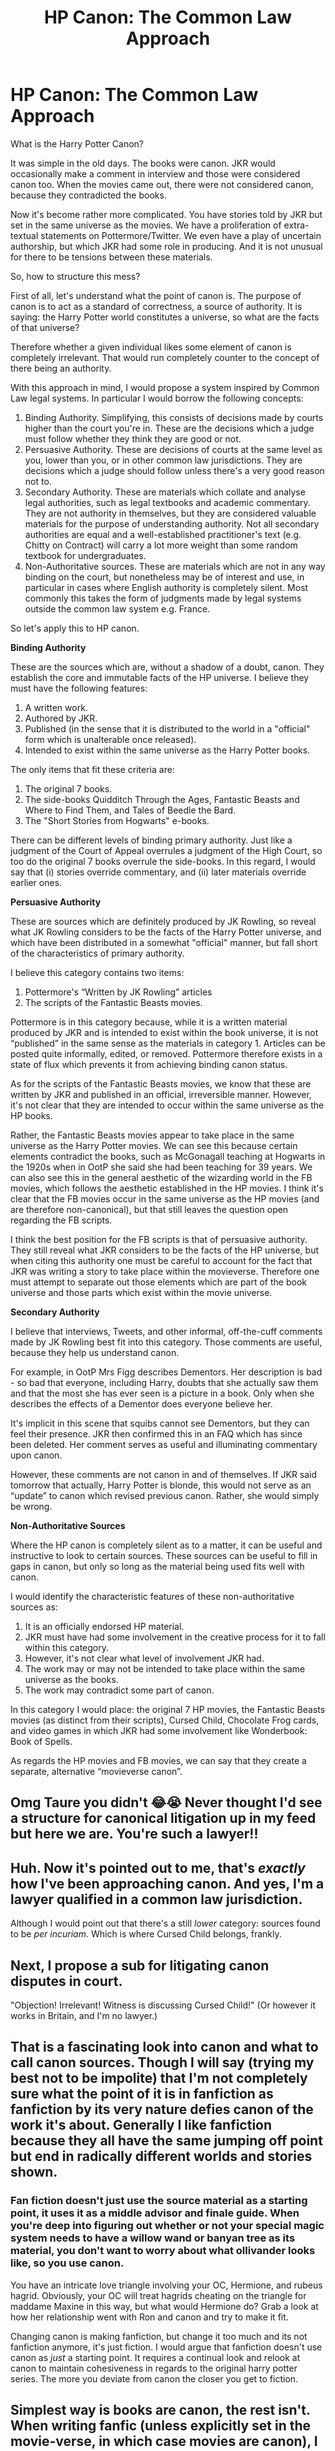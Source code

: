 #+TITLE: HP Canon: The Common Law Approach

* HP Canon: The Common Law Approach
:PROPERTIES:
:Author: Taure
:Score: 109
:DateUnix: 1597916440.0
:DateShort: 2020-Aug-20
:FlairText: Discussion
:END:
What is the Harry Potter Canon?

It was simple in the old days. The books were canon. JKR would occasionally make a comment in interview and those were considered canon too. When the movies came out, there were not considered canon, because they contradicted the books.

Now it's become rather more complicated. You have stories told by JKR but set in the same universe as the movies. We have a proliferation of extra-textual statements on Pottermore/Twitter. We even have a play of uncertain authorship, but which JKR had some role in producing. And it is not unusual for there to be tensions between these materials.

So, how to structure this mess?

First of all, let's understand what the point of canon is. The purpose of canon is to act as a standard of correctness, a source of authority. It is saying: the Harry Potter world constitutes a universe, so what are the facts of that universe?

Therefore whether a given individual likes some element of canon is completely irrelevant. That would run completely counter to the concept of there being an authority.

With this approach in mind, I would propose a system inspired by Common Law legal systems. In particular I would borrow the following concepts:

1. Binding Authority. Simplifying, this consists of decisions made by courts higher than the court you're in. These are the decisions which a judge must follow whether they think they are good or not.
2. Persuasive Authority. These are decisions of courts at the same level as you, lower than you, or in other common law jurisdictions. They are decisions which a judge should follow unless there's a very good reason not to.
3. Secondary Authority. These are materials which collate and analyse legal authorities, such as legal textbooks and academic commentary. They are not authority in themselves, but they are considered valuable materials for the purpose of understanding authority. Not all secondary authorities are equal and a well-established practitioner's text (e.g. Chitty on Contract) will carry a lot more weight than some random textbook for undergraduates.
4. Non-Authoritative sources. These are materials which are not in any way binding on the court, but nonetheless may be of interest and use, in particular in cases where English authority is completely silent. Most commonly this takes the form of judgments made by legal systems outside the common law system e.g. France.

So let's apply this to HP canon.

*Binding Authority*

These are the sources which are, without a shadow of a doubt, canon. They establish the core and immutable facts of the HP universe. I believe they must have the following features:

1. A written work.
2. Authored by JKR.
3. Published (in the sense that it is distributed to the world in a "official" form which is unalterable once released).
4. Intended to exist within the same universe as the Harry Potter books.

The only items that fit these criteria are:

1. The original 7 books.
2. The side-books Quidditch Through the Ages, Fantastic Beasts and Where to Find Them, and Tales of Beedle the Bard.
3. The "Short Stories from Hogwarts" e-books.

There can be different levels of binding primary authority. Just like a judgment of the Court of Appeal overrules a judgment of the High Court, so too do the original 7 books overrule the side-books. In this regard, I would say that (i) stories override commentary, and (ii) later materials override earlier ones.

*Persuasive Authority*

These are sources which are definitely produced by JK Rowling, so reveal what JK Rowling considers to be the facts of the Harry Potter universe, and which have been distributed in a somewhat "official" manner, but fall short of the characteristics of primary authority.

I believe this category contains two items:

1. Pottermore's “Written by JK Rowling” articles
2. The scripts of the Fantastic Beasts movies.

Pottermore is in this category because, while it is a written material produced by JKR and is intended to exist within the book universe, it is not “published” in the same sense as the materials in category 1. Articles can be posted quite informally, edited, or removed. Pottermore therefore exists in a state of flux which prevents it from achieving binding canon status.

As for the scripts of the Fantastic Beasts movies, we know that these are written by JKR and published in an official, irreversible manner. However, it's not clear that they are intended to occur within the same universe as the HP books.

Rather, the Fantastic Beasts movies appear to take place in the same universe as the Harry Potter movies. We can see this because certain elements contradict the books, such as McGonagall teaching at Hogwarts in the 1920s when in OotP she said she had been teaching for 39 years. We can also see this in the general aesthetic of the wizarding world in the FB movies, which follows the aesthetic established in the HP movies. I think it's clear that the FB movies occur in the same universe as the HP movies (and are therefore non-canonical), but that still leaves the question open regarding the FB scripts.

I think the best position for the FB scripts is that of persuasive authority. They still reveal what JKR considers to be the facts of the HP universe, but when citing this authority one must be careful to account for the fact that JKR was writing a story to take place within the movieverse. Therefore one must attempt to separate out those elements which are part of the book universe and those parts which exist within the movie universe.

*Secondary Authority*

I believe that interviews, Tweets, and other informal, off-the-cuff comments made by JK Rowling best fit into this category. Those comments are useful, because they help us understand canon.

For example, in OotP Mrs Figg describes Dementors. Her description is bad - so bad that everyone, including Harry, doubts that she actually saw them and that the most she has ever seen is a picture in a book. Only when she describes the effects of a Dementor does everyone believe her.

It's implicit in this scene that squibs cannot see Dementors, but they can feel their presence. JKR then confirmed this in an FAQ which has since been deleted. Her comment serves as useful and illuminating commentary upon canon.

However, these comments are not canon in and of themselves. If JKR said tomorrow that actually, Harry Potter is blonde, this would not serve as an “update” to canon which revised previous canon. Rather, she would simply be wrong.

*Non-Authoritative Sources*

Where the HP canon is completely silent as to a matter, it can be useful and instructive to look to certain sources. These sources can be useful to fill in gaps in canon, but only so long as the material being used fits well with canon.

I would identify the characteristic features of these non-authoritative sources as:

1. It is an officially endorsed HP material.
2. JKR must have had some involvement in the creative process for it to fall within this category.
3. However, it's not clear what level of involvement JKR had.
4. The work may or may not be intended to take place within the same universe as the books.
5. The work may contradict some part of canon.

In this category I would place: the original 7 HP movies, the Fantastic Beasts movies (as distinct from their scripts), Cursed Child, Chocolate Frog cards, and video games in which JKR had some involvement like Wonderbook: Book of Spells.

As regards the HP movies and FB movies, we can say that they create a separate, alternative “movieverse canon”.


** Omg Taure you didn't 😂😭 Never thought I'd see a structure for canonical litigation up in my feed but here we are. You're such a lawyer!!
:PROPERTIES:
:Author: Bumblerina
:Score: 42
:DateUnix: 1597919087.0
:DateShort: 2020-Aug-20
:END:


** Huh. Now it's pointed out to me, that's /exactly/ how I've been approaching canon. And yes, I'm a lawyer qualified in a common law jurisdiction.

Although I would point out that there's a still /lower/ category: sources found to be /per incuriam/. Which is where Cursed Child belongs, frankly.
:PROPERTIES:
:Author: ConsiderableHat
:Score: 31
:DateUnix: 1597937761.0
:DateShort: 2020-Aug-20
:END:


** Next, I propose a sub for litigating canon disputes in court.

"Objection! Irrelevant! Witness is discussing Cursed Child!" (Or however it works in Britain, and I'm no lawyer.)
:PROPERTIES:
:Author: Impossible-Poetry
:Score: 20
:DateUnix: 1597941330.0
:DateShort: 2020-Aug-20
:END:


** That is a fascinating look into canon and what to call canon sources. Though I will say (trying my best not to be impolite) that I'm not completely sure what the point of it is in fanfiction as fanfiction by its very nature defies canon of the work it's about. Generally I like fanfiction because they all have the same jumping off point but end in radically different worlds and stories shown.
:PROPERTIES:
:Author: Griff1203
:Score: 13
:DateUnix: 1597935634.0
:DateShort: 2020-Aug-20
:END:

*** Fan fiction doesn't just use the source material as a starting point, it uses it as a middle advisor and finale guide. When you're deep into figuring out whether or not your special magic system needs to have a willow wand or banyan tree as its material, you don't want to worry about what ollivander looks like, so you use canon.

You have an intricate love triangle involving your OC, Hermione, and rubeus hagrid. Obviously, your OC will treat hagrids cheating on the triangle for maddame Maxine in this way, but what would Hermione do? Grab a look at how her relationship went with Ron and canon and try to make it fit.

Changing canon is making fanfiction, but change it too much and its not fanfiction anymore, it's just fiction. I would argue that fanfiction doesn't use canon as /just/ a starting point. It requires a continual look and relook at canon to maintain cohesiveness in regards to the original harry potter series. The more you deviate from canon the closer you get to fiction.
:PROPERTIES:
:Author: DaGeek247
:Score: 17
:DateUnix: 1597941808.0
:DateShort: 2020-Aug-20
:END:


** Simplest way is books are canon, the rest isn't. When writing fanfic (unless explicitly set in the movie-verse, in which case movies are canon), I generally treat books as canon and use or discard the rest as it suits my purposes.
:PROPERTIES:
:Author: AntonBrakhage
:Score: 20
:DateUnix: 1597924572.0
:DateShort: 2020-Aug-20
:END:

*** I vote for this. The 7 books hold primacy, where they contradict themselves, I choose what interpretation works for me.

Movies and play = authorised fanfic.

JKR's statements & interviews = twaffle that is occasionally vaguely interesting. The woman claims to not re-read her own writing and frequently contradicts herself /and/ her books and she can't even count. (Black Family Tree. Enough said!)

Anything else = if I like it I might adopt it. Or foster it for a little. It has no authority whatsoever, it's value is in how well it entertains me.
:PROPERTIES:
:Author: ancientsnarkydragon
:Score: 21
:DateUnix: 1597926327.0
:DateShort: 2020-Aug-20
:END:


** As Taure copy-pasted this topic from DLP, I figure I can do the same:

I'm not sure how well this approach really works.

The problem with it is that 'canon' isn't really a single, unified, non-contradictory unit of knowledge. It is not curated by any authority into a form that allows it to be used as a meaningful measure. It is a collection of semi-random snippets and statements, from a variety of different sources such that even within the books themselves, you might have different levels of reliability thanks to the unreliability of the characters within the story. And that's not even getting into areas where seemingly reliable statements may not match up to reliable observations (McGonagall, I'm looking at you).

I am reminded of how the idea of 'canon' is regarded in Tolkien. There, there's an understanding that the 'canon' (if that's the right word for it) develops over time. One just needs to look at things like Balrogs, or the nature of Orcs to see that while there /are/ some statements from Tolkien on those subjects, his thoughts changed over time, and the stories themselves slowly changed with them. The issue is, that there are still places were 'old' ideas were left in, which seem to be incompatible with the newer ones.

Tolkien nerds don't tend to get hung up about that though. Usually, the issue is simply addressed as an uncertainty, with multiple possible interpretations, each of them having potential support in the form of Tolkien-sourced statements at different points in time.

Basically, if we apply Tolkien-fan logic to Rowling, we'd treat every twitter post, Pottermore entry, spin off and novel as equal. In the cases where they contradict, there's no /need/ to choose between them, or make up convoluted excuses. Rowling's vision for her world/characters changed subtly over time, just like Tolkien's. If you want to write 'canon-compliant' fanfiction, choose the version that works best for the story you want to write, state that you are doing so, and go to town.

Really, the fixation on acting as if the Harry Potter world somehow has some kind of transcendental existence which must be unified and internally consistent, and which is only imperfectly expressed by the works that describe it, is baffling. It is a constructed world, built up over years. It's never going to be wholly consistent, and that's /fine/.
:PROPERTIES:
:Author: SteelbadgerMk2
:Score: 16
:DateUnix: 1597936659.0
:DateShort: 2020-Aug-20
:END:

*** The difference is that Tolkien's worldbuilding is amazing, and JKR's is shit. The canon of the tolkienverse gives the whole history of Arda, a creation story, and much more. HP canon is wholly focused on 7 years and entirely from the perspective of one character who never explores outside of Hogwarts/Diagon Ally. We don't know the history of the WW or even it's scope.
:PROPERTIES:
:Author: SwordOfRome11
:Score: 17
:DateUnix: 1597941564.0
:DateShort: 2020-Aug-20
:END:

**** Tolkien's novels are a vehicle to show of the worldbuilding he did. Rowling's worldbuilding exists solely in the service of the narrative with little thought to the implications on the setting.
:PROPERTIES:
:Author: datcatburd
:Score: 6
:DateUnix: 1597968253.0
:DateShort: 2020-Aug-21
:END:

***** I mean yah ur absolutely correct. Their audiences are totally different.
:PROPERTIES:
:Author: SwordOfRome11
:Score: 3
:DateUnix: 1597995956.0
:DateShort: 2020-Aug-21
:END:


**** u/Tsorovar:
#+begin_quote
  The difference is that Tolkien's worldbuilding is amazing, and JKR's is shit.
#+end_quote

How is that a difference? Even absolutely awful writing still has a canon. What works for one /must/ be able to work for all the others, or else your definitions are pure caprice
:PROPERTIES:
:Author: Tsorovar
:Score: 2
:DateUnix: 1597993499.0
:DateShort: 2020-Aug-21
:END:

***** The difference is in the context of the canon. Tolkien's world has its whole history for the most part fleshed out, whereas for Hp we have a thorough understanding of 7 years and then a big question mark for almost everything else. Thus when regarding this like conflicting statements like the original comment was talking about, the context for whatever the conflict is is most likely there with Tolkien, whereas with Hp unless it's something that took place during the book series context is probably missing.
:PROPERTIES:
:Author: SwordOfRome11
:Score: 6
:DateUnix: 1597995913.0
:DateShort: 2020-Aug-21
:END:


*** Seems a bit odd to have the same discussion in two places at once, but ok.

#+begin_quote
  The problem with it is that 'canon' isn't really a single, unified, non-contradictory unit of knowledge.
#+end_quote

That's exactly the problem that this approach is designed to tackle, by addressing the fact that there are different sources and treating them in accordance with the nature of that source.

Your approach essentially boils down to saying that all universes are fictional and flawed so you can only ever have Doylist discussions about them, discussing them by reference to author decisions and motivations. The problem with this is that people /want/ to have Watsonian discussions - that is, discussions about the universe as if it were real.

Fan communities exist entirely because people want to have those discussions about the fictional world they love to inhabit in their imaginations. To constantly force the conversation onto Doylist terms - "Harry didn't come back to life because Lily's blood, he came back because JKR wrote him as Jesus" - is about as welcome as Amber Heard's shit in a bed. Frankly, people who insist on the Doylist approach remind me of people who refuse to read because it's just words on a page - it's a fundamental failure of imagination.

Ultimately, people care about canon because they want to have those discussions, and in order for those discussions to occur there needs to be a standard of correctness. Otherwise it's just two people stating their equally baseless opinions, without ever being able to engage with the other person's opinions, because there is no common ground between them. They're just talking past each other and would have had an equally productive conversation with a wall.
:PROPERTIES:
:Author: Taure
:Score: 11
:DateUnix: 1597938874.0
:DateShort: 2020-Aug-20
:END:

**** Agree with this completely, though I wouldn't have been able to put it so eloquently. It's honestly baffling the amount of people on this thread who just wanna shut down this conversation, especially the ones who are pretty rude about it; I think it's super weird and frankly no fun at all. Why poop on the party?
:PROPERTIES:
:Author: yazzledore
:Score: 3
:DateUnix: 1598016758.0
:DateShort: 2020-Aug-21
:END:


** It's fandom. The 'canon' is a loose agreement on basic assumptions, and given that Rowling isn't much of a stickler for continuity or worldbuilding her own self it's hard to take even the source material as a final authority.
:PROPERTIES:
:Author: datcatburd
:Score: 3
:DateUnix: 1597968198.0
:DateShort: 2020-Aug-21
:END:


** Cool, but irrelevant. You're no more an arbiter of canon than anyone else here. The only person who gets to decide what canon is is J. K. Rowling herself. Canon is the authoritative statement of what is or isn't true in a fictional world. The only person with the authority to make authoritative statements is the author. For the purposes of writing fanfiction it doesn't matter anyway, since fic authors are able to include or exclude whatever elements they like.

Also, it's pretty clear you decided what would go into each category /and then/ came up with reasons to justify it. Your definition of binding authority is written pretty clearly with the intention of excluding Pottermore and Fantastic Beasts.

Your definition of published does not exist anywhere else in the world. Articles released on the internet are considered "published" under all definitions, legal and otherwise. Even if we accept the "unalterable" argument, there have been changes made in later editions of the original books; they also cannot be considered binding under your definition.

And if the fact that some things in Fantastic Beasts contradict the books disqualifies them, then why aren't most of the books themselves disqualified, given that they contradict each other at times? The existence of contradiction is an extremely dubious ground on which to argue that they're not intended to exist in the same universe as the books. You even say that "later materials override earlier ones"; why would you mention that if not acknowledging that contradictions are going to exist between works? But for you, contradiction creates a problem only for one set of works, not for any of the others.

Overall, this obsession with saying "X isn't canon" is pointless and exists only for emotional reasons. If something people don't like, such as Cursed Child, is canon, then they feel that the canon they're invested in as a fan is devalued. Or, at least, that the canonical works they do like are devalued. We've seen it from the very beginning, with people trying to argue that the epilogue wasn't canon, or even that the last two books weren't canon. It's stupid. The question of whether something is canon is completely unrelated to the extent to which you enjoy it---something a fanfiction community /should/ be able to understand better than anyone. But everyone persists in wanting some external justification for "liking Harry Potter" but not liking particular works that are part of the Harry Potter universe.
:PROPERTIES:
:Author: Tsorovar
:Score: 3
:DateUnix: 1597993345.0
:DateShort: 2020-Aug-21
:END:


** The real answer is that the universe is far too unstable and contradictory even in prime materials that it doesn't really matter. From word of author Fantastic Beasts might have the same canon legitimacy as the books but the movies that adapted the books don't (simply because of things that don't make sense like the whole Harry-eye fiasco, no Peeves in Hogwarts etc...)

So it's hard to discern what actually matters/what actually trumps what. Especially when the prime materials also clash in meaning. Take a look at Magic itself, in the original HP books Magic, isn't really a "physical" entity, it is merely the means in which a Wizard performs his craft. It leaves traces as Dumbledore has said, and it applies importance and significance to things like numbers or events.

​

But Magic itself is not a tangible force that one can see. Hence the whole Magical Core fiasco and all these things people used as a means of measuring Magical "Talent" like it's Star Wars with midochlorians. Yet, Fantastic Beasts state it is not only physical but can manifest.
:PROPERTIES:
:Author: TheismIsUnstoppable
:Score: 2
:DateUnix: 1597968346.0
:DateShort: 2020-Aug-21
:END:


** As a Law student I am in love with this
:PROPERTIES:
:Author: eatingvmint
:Score: 2
:DateUnix: 1597994637.0
:DateShort: 2020-Aug-21
:END:


** I love this. I wonder if there's a way to include “number of times mentioned” in this framework. I can't think of an actual example from HP, but in GRRM's ASOIAF there's an example of him accidentally changing someone's eye color --- what do we do with cases like that? For example, if in the epilogue she'd mentioned Harry's blue eyes, even though she's said they're green a hundred times, does that supersede the original mentions even though it happened later? I should think not.

Perhaps earlier mentions take precedence over later ones if and only if the number of earlier mentions > n_(later mentions).
:PROPERTIES:
:Author: yazzledore
:Score: 2
:DateUnix: 1598017785.0
:DateShort: 2020-Aug-21
:END:


** That seems rather complex and unecessary. Literal rule-lawyering about what is and isn't canon run contrary to what canon is: canon is the shared knowledge about the HP universe.

If there is a fact most fan of the serie will know about it, then that fact is canon: changing it without warning your readers might annoy them because you're changing something they know about the universe they want to be reading about. Fanfiction is all about writing in a shared universe - so if you change basic thing about it, you need to warn.

Conversely, a source from Pottermore or Twitter that you can hardly expect your readers to even know about is not canon because you cannot assume your readers would know about it and write accordingly. And conversely, you can change that fact easily and without warning, since most would not notice.

So what canon is what most people know about the serie. This include the books, and a few well-known factlets from outside the books, like Dumbledore being gay.

​

The contraposition to that is that if you need to resort to legalese argument to justify why your chosen factlet is canon, it is not canon.
:PROPERTIES:
:Author: Pempelune
:Score: 4
:DateUnix: 1597933168.0
:DateShort: 2020-Aug-20
:END:

*** I totally agree. This is why Haphne is Canon.
:PROPERTIES:
:Author: Sescquatch
:Score: 13
:DateUnix: 1597934889.0
:DateShort: 2020-Aug-20
:END:

**** The moment he heard her name called for the OWL, Harry knew that he had found the love of his life.
:PROPERTIES:
:Author: Hellstrike
:Score: 7
:DateUnix: 1597939055.0
:DateShort: 2020-Aug-20
:END:


**** Lol exactly what I was thinking
:PROPERTIES:
:Author: lordofnite18
:Score: 2
:DateUnix: 1597961511.0
:DateShort: 2020-Aug-21
:END:


*** u/DaGeek247:
#+begin_quote
  canon is the shared knowledge about the HP universe.
#+end_quote

No it's not, that's fanon. The whole point of this post was to distinguish between what happened, and what people believe happened.
:PROPERTIES:
:Author: DaGeek247
:Score: 4
:DateUnix: 1597941981.0
:DateShort: 2020-Aug-20
:END:


** The 7 books are Canon. The rest just depends on our preferences. That's how I see it.
:PROPERTIES:
:Author: schrodinger978
:Score: 3
:DateUnix: 1597935181.0
:DateShort: 2020-Aug-20
:END:


** Huh? In any case, I perceive first seven books as Canon, not movies. Special causes would be like the blood curse that could be utilized, but isn't necessarily Canon.
:PROPERTIES:
:Author: CuriousLurkerPresent
:Score: 2
:DateUnix: 1597951213.0
:DateShort: 2020-Aug-20
:END:


** For a more legal rebuttal, I disagree with the common law approach. JKR is the ultimate authority, yes - but that means everything published by her counts. Assuming she would make a mistake or that a particular passage or text wasn't actually approved by her isn't acceptable in that case - she is the ultimate authority, and as such, has the authority to alter earlier statements.

That means we have two ground rules to consider when interpreting "canon": "newer beats older" and "specific beats general". Which means something stated in book 7, if contradicting something in book 1, takes precedence, and that something stated in general will not take precedence over a more specific statement. Like "magical beings are defined by..." compared to "this specific creature isn't a magical being" (even though it might meet the requirements stated earlier). Which also means that something stated by her later takes precedence even over the books. So, if she says Harry is blond, then that would be canon. (It would be stupid - but JKR is the ultimate authority over HP and not bound to her earlier statements. She can retcon things as she likes.)

Trying to pick and choose what we like from canon remains picking and choosing what we like from canon, whether we dress it up as a legal approach or not as soon as we attempt to limit JKR's authority to define HP
:PROPERTIES:
:Author: Starfox5
:Score: 1
:DateUnix: 1597992372.0
:DateShort: 2020-Aug-21
:END:

*** So if JKR declared tomorrow that Harry was blond, that would make it so?

This is a very unusual approach to canon. A canon is traditionally a series of authoritative works - namely, the books of the bible considered to be "official". The concept of canon is inherently tied into the idea of there being a fixed, published set of works, and the idea that statements made by people can be canon in the same way that writings are is unusual.

JKR may well be the Pope of the HP universe, but the Pope cannot declare the Bible wrong.
:PROPERTIES:
:Author: Taure
:Score: 9
:DateUnix: 1597997115.0
:DateShort: 2020-Aug-21
:END:

**** u/GlimmervoidG:
#+begin_quote
  but the Pope cannot declare the Bible wrong.
#+end_quote

Isn't that exactly what speaking Ex cathedra lets him do?
:PROPERTIES:
:Author: GlimmervoidG
:Score: 3
:DateUnix: 1598000738.0
:DateShort: 2020-Aug-21
:END:


**** No, JKR is the creator of HP. She created the entire universe, so she can alter it at will. To use your analogy, she would be god in that example. Authors can and do retcons. Whether the fans accept them is another question - but the fans don't get to declare what's canon and what's not against the author's wishes. They can only declare what's their /headcanon/.

And yes, if JKR said "Harry is blond" then that would make him blond - in canon. I would, of course, ignore that stupidity when writing my stories - but I wouldn't claim it's not canon.
:PROPERTIES:
:Author: Starfox5
:Score: -1
:DateUnix: 1598000760.0
:DateShort: 2020-Aug-21
:END:


** There is no "canon". Even the books aren't internally consistent, and even the most fantic defenders of "canoN" ignore the parts of it they don't like - see "quantifiable magic power".

Really, the best way to handle canon is to treat it like the church canon: A jumbled mess that is best dealt with by picking what you like out of it and discard the rest.
:PROPERTIES:
:Author: Starfox5
:Score: -6
:DateUnix: 1597918883.0
:DateShort: 2020-Aug-20
:END:

*** Well, first of all, inconsistency is not inconsistent with the concept of canon. See for example LOTR where Tolkien revised certain elements multiple times (e.g. the number of balrogs).

You simply need to have a mechanism for dealing with inconsistencies. E.g. take the most recent version, or just exclude the inconsistent parts from the canon. And of course many /apparent/ inconsistencies are not in fact inconsistent - it is possible to find an interpretation, in many cases, which reconciles all canon facts.

As for quantifiable power - keep clinging to your deliberate misreading of the HBP boat quote, maybe someday someone will be fooled!
:PROPERTIES:
:Author: Taure
:Score: 13
:DateUnix: 1597919509.0
:DateShort: 2020-Aug-20
:END:

**** The "Pick what you like/need" is still the best mechanism.

As far as quantifiable magic power goes - keep clinging to twisted interpretations of the books in order to ignore that yes, you can quantify magic with enough precision to tell if there are one or two adult wizards in a boat. Maybe someday you'll understand maths.
:PROPERTIES:
:Author: Starfox5
:Score: -3
:DateUnix: 1597919988.0
:DateShort: 2020-Aug-20
:END:

***** u/PlusMortgage:
#+begin_quote
  keep clinging to twisted interpretations of the books in order to ignore that yes, you can quantify magic with enough precision to tell if there are one or two adult wizards in a boat.
#+end_quote

I should not intervene into what looks like an old argument between 2 authors, but it's a bad example, If it was only a matter of quantity, any boat that let Dumbledore in (or for that matter, Voldemort) should also let several wizard like Fletcher in at the same time. Ever 16 years old Harry is already stronger than several adults. At best, the magic of an adult may have a different "quality" than that of a child.

Voldemort probably used a "conceptual" magic (like Privet Drive Blood Protection or Dumbledore's Age Line). to enchant the boat so it would only let one "Person" ride it at the same time. For the boat, only one "Adult Wizard" (no matter how powerfull he is) was considered as a person, a muggle, an underage wizard (like Harry) or even an House Elf (Voldemort could bring Kreacher with him despite him being powerfull in his own right) were ignored by the protections.
:PROPERTIES:
:Author: PlusMortgage
:Score: 14
:DateUnix: 1597927627.0
:DateShort: 2020-Aug-20
:END:

****** Dumbledore explicitely stated: "Voldemort will not have cared about the weight, but about the amount of magical power that crossed this lake." Now, people can twist words as much as they want, but that clearly stated that Voldemort had a spell that measured the *amount* of magical power. You don't use the word "amount" if you cannot measure it. (Amount: "a quantity of something, especially the total of a thing or things in number, size, value, or extent.")

And then he goes on to say that as under age and unqualified, Harry's powers wouldn't register next to Dumbledore's.

Honestly, the whole "Oh, you can't measure magical power" is not canon according to the books, unless you start throwing in stuff like "Dumbledore didn't mean it" and "that's actually means it only counts adult wizards, even though he said magical power, it's not powers" and such stuff.

The fact is that Dumbledore explicitly talks about "magical power" in relation to a spell that registered it.
:PROPERTIES:
:Author: Starfox5
:Score: -4
:DateUnix: 1597936437.0
:DateShort: 2020-Aug-20
:END:

******* When you deliberately avoid quoting the entire section, it looks like you're trying to hide something.

#+begin_quote
  Dumbledore chuckled. “Voldemort will not have cared about the weight, but about the amount of magical power that crossed his lake. I rather think an enchantment will have been placed upon this boat so that only one wizard at a time will be able to sail in it.”

  “I do not think you will count, Harry: You are underage and unqualified. Voldemort would never have expected a sixteen-year-old to reach this place: I think it unlikely that your powers will register compared to mine.”
#+end_quote

Dumbledore literally explains /in the sentence following the one you quoted/ that when he says amount of power he is referring to the fact the enchantment determines amount of magical power by counting the number of adult wizards, and only permits passage if that number is not greater than one.

There are many parts of canon open to various competing interpretations, such as the nature of the food exception to Gamp's law. But this really isn't one of them. The only way you arrive at quantifiable magical power is by sticking your fingers in your ears and pretending words don't exist.
:PROPERTIES:
:Author: Taure
:Score: 11
:DateUnix: 1597945571.0
:DateShort: 2020-Aug-20
:END:

******** Tbh, I'm a lot more interested in the last sentence.

What is being compared there?
:PROPERTIES:
:Author: Sescquatch
:Score: 6
:DateUnix: 1597946942.0
:DateShort: 2020-Aug-20
:END:

********* I think it's exactly as it sounds: like the register at school, with a teacher calling out people's names to determine if they're present. Dumbledore's magic says "Present, Miss" but Harry's lacks some feature which means it just stays silent.
:PROPERTIES:
:Author: Taure
:Score: 4
:DateUnix: 1597950132.0
:DateShort: 2020-Aug-20
:END:

********** I'd liken it more to, say, a frequency on a spectrometer not making enough of a peak to be visible next to another peak with a much higher amplitude, or a binary star looking like a regular star to the naked eye. Yes, if you were closer, or had more accurate instruments, you /might/ be able to detect the secondary source, but as it stands there's just not enough precision to be able to tell.
:PROPERTIES:
:Author: Fuuryuu
:Score: 1
:DateUnix: 1612882801.0
:DateShort: 2021-Feb-09
:END:


******** I think you're the one who sticks fingers in your ear. If you use the word "amount", it's meant to be quantifiable. Anything else doesn't make sense. If it were the number of adult wizards, and not related to a quantifiable amount of magical power, Dumbledore wouldn't use that wording.

If there was no measurable magical power, Dumbledore wouldn't have mentioned dit - he would have said:

#+begin_quote
  “Voldemort will not have cared about the weight, but about the number of wizards who crossed his lake. I rather think an enchantment will have been placed upon this boat so that only one wizard at a time will be able to sail in it.”

  “I do not think you will count, Harry: You are underage and unqualified. Voldemort would never have expected a sixteen-year-old to reach this place: I think it unlikely that your powers will register compared to mine.”
#+end_quote

And even in the second sentence, Dumbledore words it so he's talking about Harry's powers registering - not Harry registering as a wizard.

Why would anyone mention magical power if it were not relevant (and measurable, in this case) at all?
:PROPERTIES:
:Author: Starfox5
:Score: -4
:DateUnix: 1597947427.0
:DateShort: 2020-Aug-20
:END:

********* Your interpretation is not only against the explicit wording, but also conceptually incoherent.

As I understand it, you're proposing that the boat works as follows:

1. The boat measures the amount of magical power within it, where each wizard has a range of possible power levels.

2. The boat has some sort of reference for how much magic one wizard should have.

3. The boat divides the total measured magical power within it by the "magic per wizard" reference figure.

4. If the result is greater than 1, the boat does not permit passage.

But this just doesn't work. The result would absolutely be higher than 1. Dumbledore on his own would surely have more power than a single wizard by the boat's reckoning, because he's one of the most powerful wizards in the world. And on top of Dumbledore, you have Harry, a wizard who we see overcome Voldemort's Imperius curse, who repelled a large number of Dementors, and who beat Voldemort at Priori Incantatem. His magical power, if measured by reference to some kind of "quantity", is surely also at least 1 on this scale.

The sequence /only/ makes sense if the enchantment works as Dumbledore describes it i.e. a counting mechanism which just completely ignores Harry, and which treats Dumbledore as a single wizard. Magic is either "on" or "off", Dumbledore's count's as "on", Harry's counts as "off" because he's not yet 17. The boat counts the number of occupants with "on" to determine the amount of magical power crossing the lake, and only allows passage if the amount of "on" is 1 or fewer.

And of course, all of that has to be read together with the entire rest of the series, which continually reinforces the idea that the difference in power between wizards is a quality they possess, not a quantity of expendable magical power.

Ultimately your argument rests entirely on the fact that, despite Dumbledore explicitly describing the mechanism of the enchantment, you consider the use of the word "amount" to be odd in that context. That subjective sense of oddness is a very weak basis to override an explicit explanation as to how a spell works, especially where it produces even more oddness if you apply it.
:PROPERTIES:
:Author: Taure
:Score: 7
:DateUnix: 1597948516.0
:DateShort: 2020-Aug-20
:END:

********** u/deleted:
#+begin_quote
  But this just doesn't work. The result would absolutely be higher than 1. Dumbledore on his own would surely have more power than a single wizard by the boat's reckoning, because he's one of the most powerful wizards in the world. And on top of Dumbledore, you have Harry, a wizard who we see overcome Voldemort's Imperius curse, who repelled a large number of Dementors, and who beat Voldemort at Priori Incantatem. His magical power, if measured by reference to some kind of "quantity", is surely also at least 1 on this scale.
#+end_quote

This. That damn boat isn't a weighing scale for magical power. The closest real-life equivalent I can think of is an x-ray scanner, and anyone below the age of 17 simply doesn't register with it. Dumbledore's usage of "amount" is just a colloquial term for Harry to better understand how it /might/ work.
:PROPERTIES:
:Score: 7
:DateUnix: 1597949616.0
:DateShort: 2020-Aug-20
:END:


********** My argument rests on the fact that Dumbledore talks about magical power at all - he wouldn't that if it didn't exist. He also directly says that *Harry's powers* wouldn't register. Not that Harry wouldn't count.

And the enchantment can easily work if the amount of magical power cannot be greater than what Voldemort considered the minimum for two adult wizards combined. Which, in turn, depends on what exactly "magical power" is - which wasn't really defined. It does, however, lead to the conclusion that "magical power" isn't the sum of skill, talent, experience etc, but just a limited innate ability or baseline, not nearly as important for actually spellcasting as skill. Kind of the "magic" a wizard or witch has.

If your interpretation were valid, why would Dumbledore even talk about "amount of magical power"? He'd talk about the *number of adult wizards*.

Your interpretation doesn't work with the wording, nor the intent you assume behind it.
:PROPERTIES:
:Author: Starfox5
:Score: -1
:DateUnix: 1597953669.0
:DateShort: 2020-Aug-21
:END:

*********** No one is saying that magical power isn't a real thing. It obviously is. The question is as to the nature of the power difference between wizards: is it a difference of /quantity/ or a difference of /quality/?

Per my "Magic of Harry Potter" doc:

--------------

The question arises: what is the nature of a wizard's power? We know from the above discussion which factors influence it, but what actually is it?

Many people answer this question by proposing that power is a property wizards possess in addition to the factors I have discussed above. My fundamental thesis, however, is that this idea contradicts all of the textual evidence I have already presented. Wizards discuss power, and we see the effects of power, as being influenced by those factors. Power is therefore a property which emerges out of the contributing factors, not something separate to them.

To be clear, I am not saying that magical power does not exist. The thesis is not (as some people argue) “there is no such thing as magical power, only magical skill”. Rather I am saying that a person's power is a complex, multi-polar property determined by a number of factors, rather than a simple point on a linear scale which is fixed at birth.

Nonetheless, a person's magical power has a genuine effect in the world. We see the reality of magical power in numerous places:

#+begin_quote
  “Avada Kedavra's a curse that needs a powerful bit of magic behind it - you could all get your wands out now and point them at me and say the words, and I doubt I'd get so much as a nosebleed. But that doesn't matter. I'm not here to teach you how to do it (GoF Chapter 14)
#+end_quote

And:

#+begin_quote
  There was no benign smile upon Dumbledore's face, no twinkle in the eyes behind the spectacles. There was cold fury in every line of the ancient face; a sense of power radiated from Dumbledore as though he were giving off burning heat. (GoF Chapter 35)
#+end_quote

And:

#+begin_quote
  “Listen to me, Cornelius,” said Dumbledore, taking a step toward Fudge, and once again, he seemed to radiate that indefinable sense of power that Harry had felt after Dumbledore had Stunned young Crouch.

  [...]

  “You are blinded,” said Dumbledore, his voice rising now, the aura of power around him palpable, his eyes blazing once more, “by the love of the office you hold, Cornelius.” (GoF Chapter 36)
#+end_quote

And:

#+begin_quote
  Dumbledore flicked his own wand: the force of the spell that emanated from it was such that Harry, though shielded by his golden guard, felt his hair stand on end as it passed and this time Voldemort was forced to conjure a shining silver shield out of thin air to deflect it. (OotP Chapter 36)
#+end_quote

There can be no doubt, I think, that magical power is a real magical property which has its own presence. It is not just a shorthand way of referring to the complex mix of factors I described above. However, the fact that power is real does not imply anything about what determines that power. On that front, I hope I have demonstrated the many different factors which contribute to power in canon.

--------------

Full post here (see parent comments for the rest):

[[https://www.reddit.com/r/HPfanfiction/comments/gaquik/magical_cores_or_the_limits_of_a_wizard/fp1ejn9/]]
:PROPERTIES:
:Author: Taure
:Score: 4
:DateUnix: 1597954384.0
:DateShort: 2020-Aug-21
:END:

************ But if magical power exists, then Dumbledore talking about its amount clearly implies it can be quantified to some degree. That's simple logic. If it were not quantifiable, he wouldn't talk about its /amount/.

Also, if it were a complex mix of factors, then, as you claimed before, Harry would twing whatever spell is measuring it.

With regards to the quotes, none of them talk about /magical/ power. The force of a spell, the force behind a spell, power - and most seen through the eyes of Harry. Certainly nothing one would describe with "amount".

I don't think you can easily, or at all, measure the complex mix of factors that makes up a wizard or witch's power - skill, experience, intelligence and natural talent, for example. But measuring some magical power, that is mostly the same for an adult and at most twice the average for a uniquely talented individual, but weaker for a child? That's something else.
:PROPERTIES:
:Author: Starfox5
:Score: -2
:DateUnix: 1597959203.0
:DateShort: 2020-Aug-21
:END:

************* u/Taure:
#+begin_quote
  But if magical power exists, then Dumbledore talking about its amount clearly implies it can be quantified to some degree. That's simple logic. If it were not quantifiable, he wouldn't talk about its amount.
#+end_quote

Yes, and that degree is "has it" or "doesn't have it", as Dumbledore explicitly explains in the scene. The boat simply determines whether there is more than one adult wizard in it. You're attempting hang far more on the word "amount" than the word implies.

Feel like we are very much going in circles here.
:PROPERTIES:
:Author: Taure
:Score: 5
:DateUnix: 1597959535.0
:DateShort: 2020-Aug-21
:END:

************** Dumbledore clearly mentions that Harry has powers, but they won't register. That's not "has magical power or not", but "doesn't have enough magical power".

If it were merely "is an adult wizard or not", there would be no need to mention magical power at all, much less its amount.
:PROPERTIES:
:Author: Starfox5
:Score: -1
:DateUnix: 1597991265.0
:DateShort: 2020-Aug-21
:END:


******* [deleted]
:PROPERTIES:
:Score: 1
:DateUnix: 1598139950.0
:DateShort: 2020-Aug-23
:END:

******** For your analogy to work, you'd have to have someone controlling that only two adults at a time can pass on the bridge. And you'd tell people wanting to cross "only two adults" not "only 250 kg, max" if it were adults you counted.

Twist it how much you want - if Dumbledore wanted to talk about the number of adult wizards he'd do that. He wouldn't mention "amount of magical power" as something to be measured.
:PROPERTIES:
:Author: Starfox5
:Score: 1
:DateUnix: 1598170984.0
:DateShort: 2020-Aug-23
:END:

********* [deleted]
:PROPERTIES:
:Score: 2
:DateUnix: 1598179989.0
:DateShort: 2020-Aug-23
:END:

********** Actually, if we're talking headcanon, as in "that's what I use for my stories", then magic isn't measurable in mine. I consider the idea that magic power can be measured silly. But I wouldn't claim it's not canon - canon has a lot of stupid and silly stuff in it that probably should be ignored for many stories. I merely feel that people should be honest, and stop trying to twist canon until it conforms to their fanon, then claim that's the one true canon.
:PROPERTIES:
:Author: Starfox5
:Score: 1
:DateUnix: 1598191377.0
:DateShort: 2020-Aug-23
:END:


***** u/Taure:
#+begin_quote
  As far as quantifiable magic power goes - keep clinging to twisted interpretations of the books in order to ignore that yes, you can quantify magic with enough precision to tell if there are one or two adult wizards in a boat. Maybe someday you'll understand maths.
#+end_quote

Ah, you've shifted your argument! You used to argue that the boat didn't count the number of wizards but rather measured their power.

Well, this becomes a lot easier, now that you admit that the boat operates by counting the number of adult wizards in it (which is what Dumbledore explicitly states it to do, so I'm glad you have admitted it). It's simply a matter of clarifying our vocab.

When I say "quantifiable magical power" I mean the idea that wizards have different amounts of magic. An enchantment counting "1 wizard, 2 wizards, 3 wizards" does not prove (or even vaguely suggest) quantifiable magical power in this sense.

To the extent that you say that counting a number of wizards means that magical power is quantifiable, I completely agree. But that does not show in any sense that wizards have different amounts of power.

#+begin_quote
  The "Pick what you like/need" is still the best mechanism.
#+end_quote

The best mechanism for the post-truth world of Trump, I guess. It does rather render any discussion impossible, however. A discussion without a standard of correctness is pointless. In which case we might as well delete this subreddit.
:PROPERTIES:
:Author: Taure
:Score: 13
:DateUnix: 1597920439.0
:DateShort: 2020-Aug-20
:END:


***** And suddenly, I understand why I got nowhere in my very lengthy debate with you.

That's not to say it's finished of course, I'm going to integrate my evidence into a post.
:PROPERTIES:
:Author: Impossible-Poetry
:Score: 4
:DateUnix: 1597930214.0
:DateShort: 2020-Aug-20
:END:
